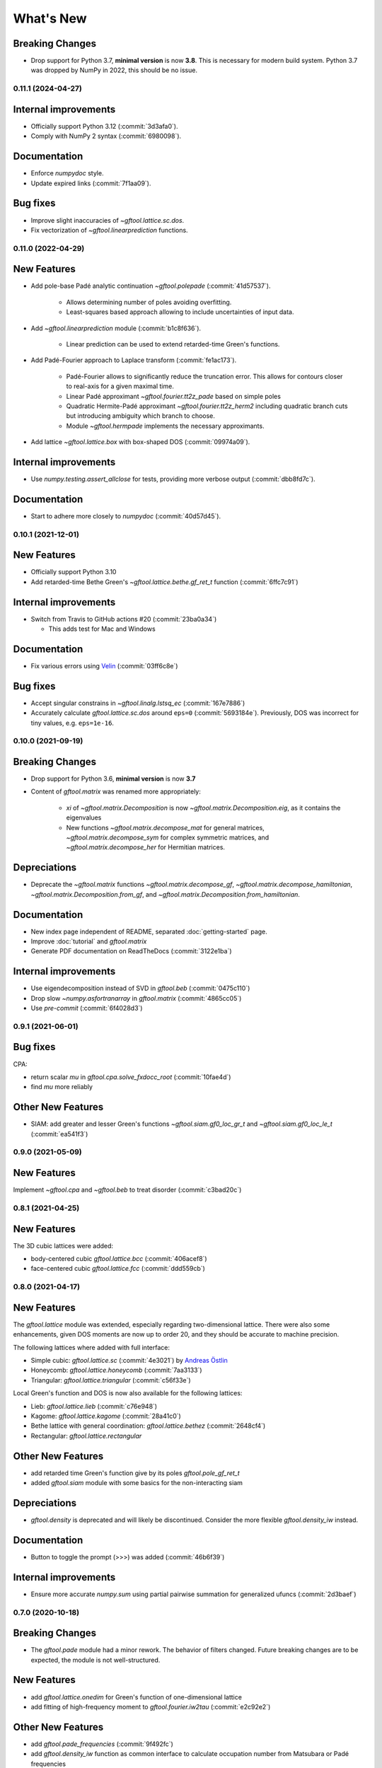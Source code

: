 What's New
==========

Breaking Changes
~~~~~~~~~~~~~~~~
* Drop support for Python 3.7, **minimal version** is now **3.8**.
  This is necessary for modern build system.
  Python 3.7 was dropped by NumPy in 2022, this should be no issue.


0.11.1 (2024-04-27)
-------------------

Internal improvements
~~~~~~~~~~~~~~~~~~~~~
* Officially support Python 3.12 (:commit:`3d3afa0`).
* Comply with NumPy 2 syntax (:commit:`6980098`).

Documentation
~~~~~~~~~~~~~
* Enforce `numpydoc` style.
* Update expired links (:commit:`7f1aa09`).

Bug fixes
~~~~~~~~~
* Improve slight inaccuracies of `~gftool.lattice.sc.dos`.
* Fix vectorization of `~gftool.linearprediction` functions.

0.11.0 (2022-04-29)
-------------------

New Features
~~~~~~~~~~~~
* Add pole-base Padé analytic continuation `~gftool.polepade`
  (:commit:`41d57537`).

   - Allows determining number of poles avoiding overfitting.
   - Least-squares based approach allowing to include uncertainties of input
     data.

* Add `~gftool.linearprediction` module (:commit:`b1c8f636`).

   - Linear prediction can be used to extend retarded-time Green's functions.

* Add Padé-Fourier approach to Laplace transform (:commit:`fe1ac173`).

   - Padé-Fourier allows to significantly reduce the truncation error.
     This allows for contours closer to real-axis for a given maximal time.
   - Linear Padé approximant `~gftool.fourier.tt2z_pade` based on simple poles
   - Quadratic Hermite-Padé approximant `~gftool.fourier.tt2z_herm2` including
     quadratic branch cuts but introducing ambiguity which branch to choose.
   - Module `~gftool.hermpade` implements the necessary approximants.

* Add lattice `~gftool.lattice.box` with box-shaped DOS (:commit:`09974a09`).

Internal improvements
~~~~~~~~~~~~~~~~~~~~~
* Use `numpy.testing.assert_allclose` for tests, providing more verbose output
  (:commit:`dbb8fd7c`).

Documentation
~~~~~~~~~~~~~
* Start to adhere more closely to `numpydoc` (:commit:`40d57d45`).



0.10.1 (2021-12-01)
-------------------

New Features
~~~~~~~~~~~~
* Officially support Python 3.10
* Add retarded-time Bethe Green's `~gftool.lattice.bethe.gf_ret_t` function
  (:commit:`6ffc7c91`)

Internal improvements
~~~~~~~~~~~~~~~~~~~~~
* Switch from Travis to GitHub actions #20 (:commit:`23ba0a34`)

  - This adds test for Mac and Windows

Documentation
~~~~~~~~~~~~~
* Fix various errors using `Velin <https://github.com/Carreau/velin>`_
  (:commit:`03ff6c8e`)


Bug fixes
~~~~~~~~~
* Accept singular constrains in `~gftool.linalg.lstsq_ec` (:commit:`167e7886`)
* Accurately calculate `gftool.lattice.sc.dos` around ``eps=0`` (:commit:`5693184e`).
  Previously, DOS was incorrect for tiny values, e.g. ``eps=1e-16``.


0.10.0 (2021-09-19)
-------------------

Breaking Changes
~~~~~~~~~~~~~~~~
* Drop support for Python 3.6, **minimal version** is now **3.7**
* Content of `gftool.matrix` was renamed more appropriately:

   - `xi` of `~gftool.matrix.Decomposition` is now
     `~gftool.matrix.Decomposition.eig`, as it contains the eigenvalues
   - New functions
     `~gftool.matrix.decompose_mat` for general matrices,
     `~gftool.matrix.decompose_sym` for complex symmetric matrices,
     and `~gftool.matrix.decompose_her` for Hermitian matrices.

Depreciations
~~~~~~~~~~~~~
* Deprecate the `~gftool.matrix` functions
  `~gftool.matrix.decompose_gf`,
  `~gftool.matrix.decompose_hamiltonian`,
  `~gftool.matrix.Decomposition.from_gf`,
  and `~gftool.matrix.Decomposition.from_hamiltonian`.

Documentation
~~~~~~~~~~~~~
* New index page independent of README,
  separated :doc:`getting-started` page.
* Improve :doc:`tutorial` and `gftool.matrix`
* Generate PDF documentation on ReadTheDocs (:commit:`3122e1ba`)

Internal improvements
~~~~~~~~~~~~~~~~~~~~~
* Use eigendecomposition instead of SVD in `gftool.beb` (:commit:`0475c110`)
* Drop slow `~numpy.asfortranarray` in `gftool.matrix` (:commit:`4865cc05`)
* Use `pre-commit` (:commit:`6f4028d3`)



0.9.1 (2021-06-01)
------------------

Bug fixes
~~~~~~~~~
CPA:

* return scalar `mu` in `gftool.cpa.solve_fxdocc_root` (:commit:`10fae4d`)
* find `mu` more reliably

Other New Features
~~~~~~~~~~~~~~~~~~
* SIAM: add greater and lesser Green's functions
  `~gftool.siam.gf0_loc_gr_t` and `~gftool.siam.gf0_loc_le_t` (:commit:`ea541f3`)


0.9.0 (2021-05-09)
------------------

New Features
~~~~~~~~~~~~

Implement `~gftool.cpa` and `~gftool.beb` to treat disorder (:commit:`c3bad20c`)



0.8.1 (2021-04-25)
------------------

New Features
~~~~~~~~~~~~

The 3D cubic lattices were added:

* body-centered cubic `gftool.lattice.bcc` (:commit:`406acef8`)
* face-centered cubic `gftool.lattice.fcc` (:commit:`ddd559cb`)


0.8.0 (2021-04-17)
------------------

New Features
~~~~~~~~~~~~

The `gftool.lattice` module was extended, especially regarding two-dimensional lattice.
There were also some enhancements, given DOS moments are now up to order 20,
and they should be accurate to machine precision.

The following lattices where added with full interface:

* Simple cubic: `gftool.lattice.sc` (:commit:`4e3021`) by `Andreas Östlin <https://github.com/aostlin>`_
* Honeycomb: `gftool.lattice.honeycomb` (:commit:`7aa3133`)
* Triangular: `gftool.lattice.triangular` (:commit:`c56f33e`)

Local Green's function and DOS is now also available for the following lattices:

* Lieb: `gftool.lattice.lieb` (:commit:`c76e948`)
* Kagome: `gftool.lattice.kagome` (:commit:`28a41c0`)
* Bethe lattice with general coordination: `gftool.lattice.bethez` (:commit:`2648cf4`)
* Rectangular: `gftool.lattice.rectangular`

Other New Features
~~~~~~~~~~~~~~~~~~

* add retarded time Green's function give by its poles `gftool.pole_gf_ret_t`
* added `gftool.siam` module with some basics for the non-interacting siam

Depreciations
~~~~~~~~~~~~~

* `gftool.density` is deprecated and will likely be discontinued.
  Consider the more flexible `gftool.density_iw` instead.

Documentation
~~~~~~~~~~~~~

* Button to toggle the prompt (>>>) was added (:commit:`46b6f39`)

Internal improvements
~~~~~~~~~~~~~~~~~~~~~

* Ensure more accurate `numpy.sum` using partial pairwise summation for
  generalized ufuncs (:commit:`2d3baef`)



0.7.0 (2020-10-18)
------------------

Breaking Changes
~~~~~~~~~~~~~~~~

* The `gftool.pade` module had a minor rework.
  The behavior of filters changed. Future breaking changes are to be expected,
  the module is not well-structured.

New Features
~~~~~~~~~~~~

* add `gftool.lattice.onedim` for Green's function of one-dimensional lattice
* add fitting of high-frequency moment to `gftool.fourier.iw2tau` (:commit:`e2c92e2`)

Other New Features
~~~~~~~~~~~~~~~~~~

* add `gftool.pade_frequencies` (:commit:`9f492fc`)
* add `gftool.density_iw` function as common interface to calculate occupation
  number from Matsubara or Padé frequencies
* allow calculation of `gftool.lattice.bethe` for Bethe lattice at complex points
  (note, that this is probably not a physically meaningful quantity) (:commit:`ccbac7b`)
* add stress tensor transformation `gftool.lattice.square.stress_trafo` for 2D (:commit:`528fb21`)

Bug fixes
~~~~~~~~~

* Fix constant in `gftool.fourier.tau2iw_ft_lin` (:commit:`e2163e3`).
  This error most likely didn't significantly affect any results for a reasonable
  number of tau-points.
* `gftool.density` should work now with gu-style matrices (:commit:`4deffdf`)

Documentation
~~~~~~~~~~~~~
* Functions exposed at the top level (`gftool`) should now properly appear in
  the documentation.



0.6.1
-----
